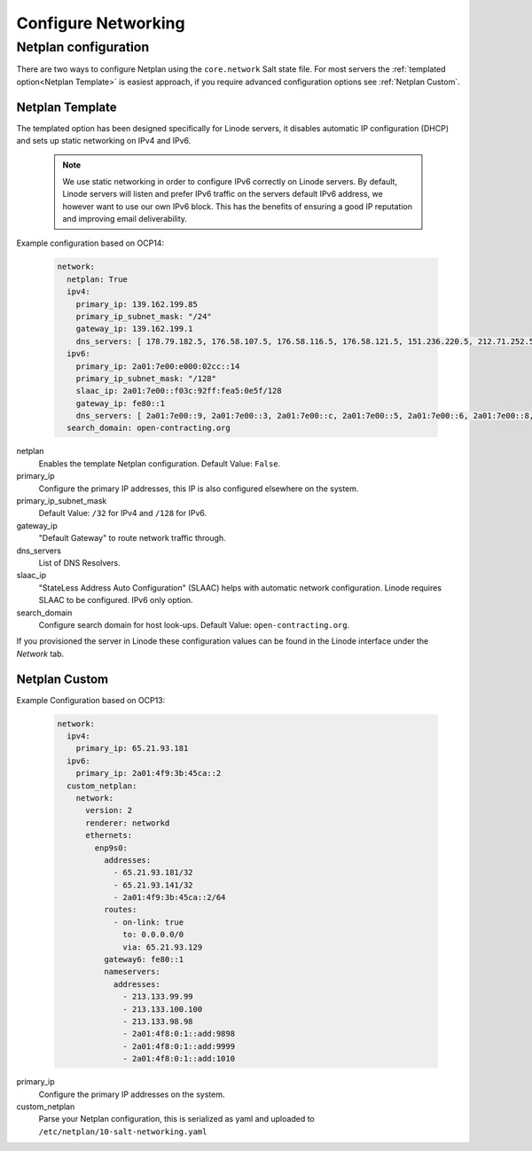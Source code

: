 Configure Networking
====================

Netplan configuration
---------------------

There are two ways to configure Netplan using the ``core.network`` Salt state file. For most servers the :ref:`templated option<Netplan Template>` is easiest approach, if you require advanced configuration options see :ref:`Netplan Custom`.

Netplan Template
~~~~~~~~~~~~~~~~

The templated option has been designed specifically for Linode servers, it disables automatic IP configuration (DHCP) and sets up static networking on IPv4 and IPv6.

   .. note::

      We use static networking in order to configure IPv6 correctly on Linode servers. By default, Linode servers will listen and prefer IPv6 traffic on the servers default IPv6 address, we however want to use our own IPv6 block. This has the benefits of ensuring a good IP reputation and improving email deliverability.

Example configuration based on OCP14:

   .. code-block:: yaml

      network:
        netplan: True
        ipv4:
          primary_ip: 139.162.199.85
          primary_ip_subnet_mask: "/24"
          gateway_ip: 139.162.199.1
          dns_servers: [ 178.79.182.5, 176.58.107.5, 176.58.116.5, 176.58.121.5, 151.236.220.5, 212.71.252.5, 212.71.253.5, 109.74.192.20, 109.74.193.20, 109.74.194.20 ]
        ipv6:
          primary_ip: 2a01:7e00:e000:02cc::14
          primary_ip_subnet_mask: "/128"
          slaac_ip: 2a01:7e00::f03c:92ff:fea5:0e5f/128
          gateway_ip: fe80::1
          dns_servers: [ 2a01:7e00::9, 2a01:7e00::3, 2a01:7e00::c, 2a01:7e00::5, 2a01:7e00::6, 2a01:7e00::8, 2a01:7e00::b, 2a01:7e00::4, 2a01:7e00::7, 2a01:7e00::2 ]
        search_domain: open-contracting.org

netplan
   Enables the template Netplan configuration. Default Value: ``False``.
primary_ip
   Configure the primary IP addresses, this IP is also configured elsewhere on the system.
primary_ip_subnet_mask
   Default Value: ``/32`` for IPv4 and ``/128`` for IPv6.
gateway_ip
   "Default Gateway" to route network traffic through.
dns_servers
   List of DNS Resolvers.
slaac_ip
   "StateLess Address Auto Configuration" (SLAAC) helps with automatic network configuration. Linode requires SLAAC to be configured. IPv6 only option.
search_domain
   Configure search domain for host look-ups. Default Value: ``open-contracting.org``.

If you provisioned the server in Linode these configuration values can be found in the Linode interface under the *Network* tab.

Netplan Custom
~~~~~~~~~~~~~~

Example Configuration based on OCP13:

   .. code-block:: yaml

      network:
        ipv4:
          primary_ip: 65.21.93.181
        ipv6:
          primary_ip: 2a01:4f9:3b:45ca::2
        custom_netplan:
          network:
            version: 2
            renderer: networkd
            ethernets:
              enp9s0:
                addresses:
                  - 65.21.93.181/32
                  - 65.21.93.141/32
                  - 2a01:4f9:3b:45ca::2/64
                routes:
                  - on-link: true
                    to: 0.0.0.0/0
                    via: 65.21.93.129
                gateway6: fe80::1
                nameservers:
                  addresses:
                    - 213.133.99.99
                    - 213.133.100.100
                    - 213.133.98.98
                    - 2a01:4f8:0:1::add:9898
                    - 2a01:4f8:0:1::add:9999
                    - 2a01:4f8:0:1::add:1010

primary_ip
   Configure the primary IP addresses on the system.
custom_netplan
   Parse your Netplan configuration, this is serialized as yaml and uploaded to ``/etc/netplan/10-salt-networking.yaml``
